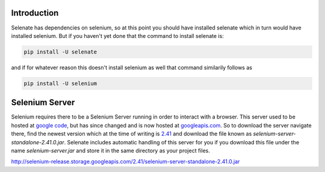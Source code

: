 .. _intro

Introduction
============
Selenate has dependencies on selenium, so at this point you should have
installed selenate which in turn would have installed selenium. But if you
haven't yet done that the command to install selenate is:

.. code-block:: bash

    pip install -U selenate

and if for whatever reason this doesn't install selenium as well that command
similarily follows as

.. code-block:: bash

    pip install -U selenium

Selenium Server
===============
Selenium requires there to be a Selenium Server running in order to interact
with a browser. This server used to be hosted at `google code`_, but has since
changed and is now hosted at `googleapis.com`_. So to download the server
navigate there, find the newest version which at the time of writing is 2.41_
and download the file known as `selenium-server-standalone-2.41.0.jar`. Selenate
includes automatic handling of this server for you if you download this file
under the name `selenium-server.jar` and store it in the same directory as your
project files.

.. _`google code`: https://code.google.com/p/selenium/downloads/list
.. _googleapis.com: http://selenium-release.storage.googleapis.com/index.html
.. _2.41: http://selenium-release.storage.googleapis.com/index.html?path=2.41/
.. _selenium-server-standalone-2.41.0.jar:
http://selenium-release.storage.googleapis.com/2.41/selenium-server-standalone-2.41.0.jar
